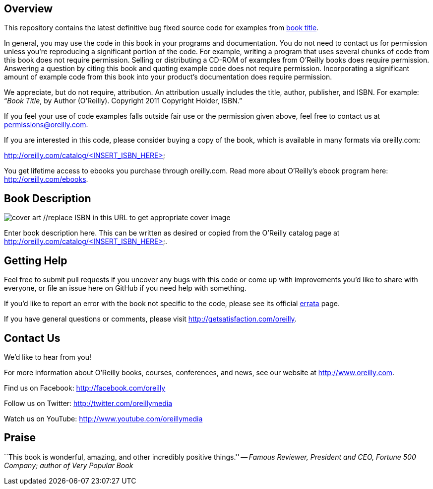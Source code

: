 //template github readme page
//5-31-11
// Praise section can be commented out if not desired

== Overview

This repository contains the latest definitive bug fixed source code for examples from http://oreilly.com/catalog/<INSERT_ISBN_HERE>[book title]. 

In general, you may use the code in this book in your programs and documentation. You do not need to contact us for permission unless you’re reproducing a significant portion of the code. For example, writing a program that uses several chunks of code from this book does not require permission. Selling or distributing a CD-ROM of examples from O’Reilly books does require permission. Answering a question by citing this book and quoting example code does not require permission. Incorporating a significant amount of example code from this book into your product’s documentation does require permission. 

We appreciate, but do not require, attribution. An attribution usually includes the title, author, publisher, and ISBN. For example: “_Book Title_, by Author (O’Reilly). Copyright 2011 Copyright Holder, ISBN.” 

If you feel your use of code examples falls outside fair use or the permission given above, feel free to contact us at mailto:permissions@oreilly.com[permissions@oreilly.com]. 

If you are interested in this code, please consider buying a copy of the book, which is available in many formats via oreilly.com: 

http://oreilly.com/catalog/<INSERT_ISBN_HERE>

You get lifetime access to ebooks you purchase through oreilly.com. Read more about O'Reilly's ebook program here: http://oreilly.com/ebooks.

== Book Description

image:http://covers.oreilly.com/images/0636920010203/lrg.jpg[cover art] //replace ISBN in this URL to get appropriate cover image

Enter book description here. This can be written as desired or copied from the O'Reilly catalog page at http://oreilly.com/catalog/<INSERT_ISBN_HERE>.

== Getting Help

Feel free to submit pull requests if you uncover any bugs with this code or come up with improvements you'd like to share with everyone, or file an issue here on GitHub if you need help with something.

If you'd like to report an error with the book not specific to the code, please see its official http://oreilly.com/catalog/errata.csp?isbn=<INSERT_ISBN_HERE>[errata] page.

If you have general questions or comments, please visit http://getsatisfaction.com/oreilly.

== Contact Us

We'd like to hear from you!

For more information about O'Reilly books, courses, conferences, and news, see our website
at http://www.oreilly.com.

Find us on Facebook: http://facebook.com/oreilly

Follow us on Twitter: http://twitter.com/oreillymedia

Watch us on YouTube: http://www.youtube.com/oreillymedia

//other links can be added by author if desired

== Praise

``This book is wonderful, amazing, and other incredibly positive things.'' -- _Famous Reviewer, President and CEO, Fortune 500 Company; author of Very Popular Book_

